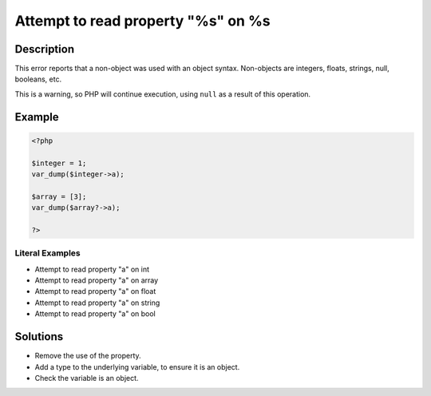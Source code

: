 .. _attempt-to-read-property-"%s"-on-%s:

Attempt to read property "%s" on %s
-----------------------------------
 
.. meta::
	:description:
		Attempt to read property "%s" on %s: This error reports that a non-object was used with an object syntax.
	:og:image: https://php-changed-behaviors.readthedocs.io/en/latest/_static/logo.png
	:og:type: article
	:og:title: Attempt to read property &quot;%s&quot; on %s
	:og:description: This error reports that a non-object was used with an object syntax
	:og:url: https://php-errors.readthedocs.io/en/latest/messages/attempt-to-read-property-%22%25s%22-on-%25s.html
	:og:locale: en
	:twitter:card: summary_large_image
	:twitter:site: @exakat
	:twitter:title: Attempt to read property "%s" on %s
	:twitter:description: Attempt to read property "%s" on %s: This error reports that a non-object was used with an object syntax
	:twitter:creator: @exakat
	:twitter:image:src: https://php-changed-behaviors.readthedocs.io/en/latest/_static/logo.png

.. raw:: html

	<script type="application/ld+json">{"@context":"https:\/\/schema.org","@graph":[{"@type":"WebPage","@id":"https:\/\/php-errors.readthedocs.io\/en\/latest\/tips\/attempt-to-read-property-\"%s\"-on-%s.html","url":"https:\/\/php-errors.readthedocs.io\/en\/latest\/tips\/attempt-to-read-property-\"%s\"-on-%s.html","name":"Attempt to read property \"%s\" on %s","isPartOf":{"@id":"https:\/\/www.exakat.io\/"},"datePublished":"Wed, 22 Jan 2025 11:15:13 +0000","dateModified":"Mon, 20 Jan 2025 11:19:57 +0000","description":"This error reports that a non-object was used with an object syntax","inLanguage":"en-US","potentialAction":[{"@type":"ReadAction","target":["https:\/\/php-tips.readthedocs.io\/en\/latest\/tips\/attempt-to-read-property-\"%s\"-on-%s.html"]}]},{"@type":"WebSite","@id":"https:\/\/www.exakat.io\/","url":"https:\/\/www.exakat.io\/","name":"Exakat","description":"Smart PHP static analysis","inLanguage":"en-US"}]}</script>

Description
___________
 
This error reports that a non-object was used with an object syntax. Non-objects are integers, floats, strings, null, booleans, etc.

This is a warning, so PHP will continue execution, using ``null`` as a result of this operation.


Example
_______

.. code-block:: php

   <?php
   
   $integer = 1;
   var_dump($integer->a);
   
   $array = [3];
   var_dump($array?->a);
   
   ?>


Literal Examples
****************
+ Attempt to read property "a" on int
+ Attempt to read property "a" on array
+ Attempt to read property "a" on float
+ Attempt to read property "a" on string
+ Attempt to read property "a" on bool

Solutions
_________

+ Remove the use of the property.
+ Add a type to the underlying variable, to ensure it is an object.
+ Check the variable is an object.
